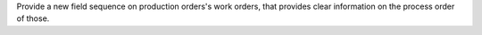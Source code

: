 Provide a new field sequence on production orders's work orders, that provides
clear information on the process order of those.

